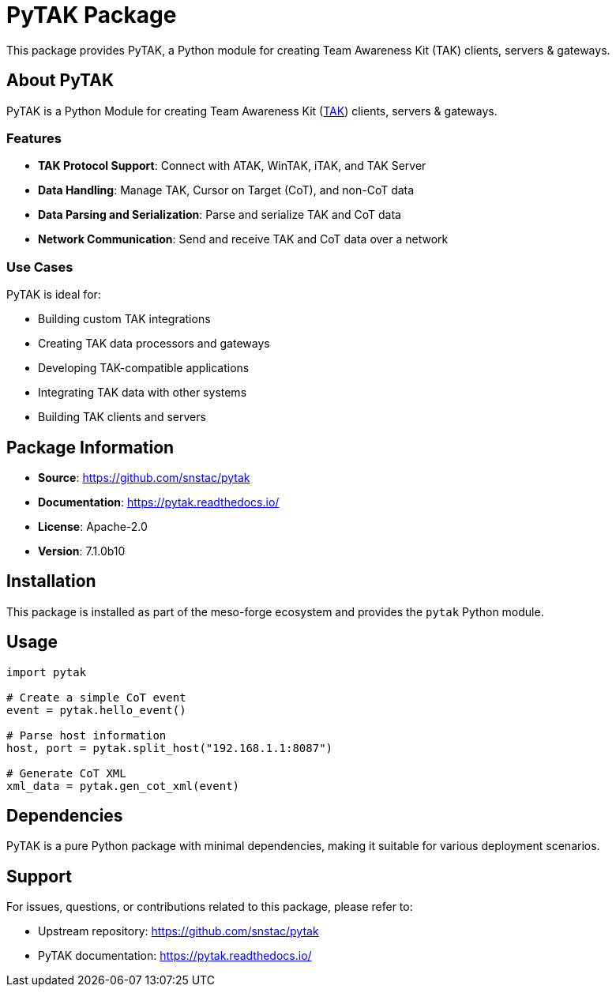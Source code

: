 = PyTAK Package

This package provides PyTAK, a Python module for creating Team Awareness Kit (TAK) clients, servers & gateways.

== About PyTAK

PyTAK is a Python Module for creating Team Awareness Kit (https://tak.gov[TAK]) clients, servers & gateways.

=== Features

* *TAK Protocol Support*: Connect with ATAK, WinTAK, iTAK, and TAK Server
* *Data Handling*: Manage TAK, Cursor on Target (CoT), and non-CoT data
* *Data Parsing and Serialization*: Parse and serialize TAK and CoT data
* *Network Communication*: Send and receive TAK and CoT data over a network

=== Use Cases

PyTAK is ideal for:

* Building custom TAK integrations
* Creating TAK data processors and gateways
* Developing TAK-compatible applications
* Integrating TAK data with other systems
* Building TAK clients and servers

== Package Information

* *Source*: https://github.com/snstac/pytak
* *Documentation*: https://pytak.readthedocs.io/
* *License*: Apache-2.0
* *Version*: 7.1.0b10

== Installation

This package is installed as part of the meso-forge ecosystem and provides the `pytak` Python module.

== Usage

[source,python]
----
import pytak

# Create a simple CoT event
event = pytak.hello_event()

# Parse host information
host, port = pytak.split_host("192.168.1.1:8087")

# Generate CoT XML
xml_data = pytak.gen_cot_xml(event)
----

== Dependencies

PyTAK is a pure Python package with minimal dependencies, making it suitable for various deployment scenarios.

== Support

For issues, questions, or contributions related to this package, please refer to:

* Upstream repository: https://github.com/snstac/pytak
* PyTAK documentation: https://pytak.readthedocs.io/
